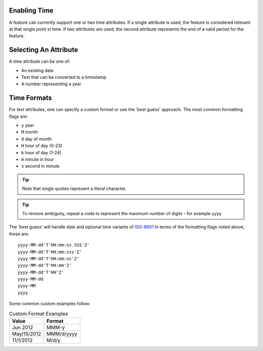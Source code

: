 Enabling Time
.............

A feature can currently support one or two time attributes. If a single
attribute is used, the feature is considered relevant at that single point in time. If two
attributes are used, the second attribute represents the end of a valid period for the
feature.

Selecting An Attribute
......................

A time attribute can be one of:

* An existing date
* Text that can be converted to a timestamp
* A number representing a year

Time Formats
............

For text attributes, one can specify a custom format or use the 'best guess' approach.
The most common formatting flags are:

* ``y`` year
* ``M`` month
* ``d`` day of month
* ``H`` hour of day (0-23)
* ``k`` hour of day (1-24)
* ``m`` minute in hour
* ``s`` second in minute

.. tip::
   :class: alert alert-info
   
   Note that single quotes represent a literal character.

.. tip::
   :class: alert alert-info
   
   To remove ambiguity, repeat a code to represent the maximum number of digits - for example yyyy


The 'best guess' will handle date and optional time variants of `ISO-8601 <http://en.wikipedia.org/wiki/ISO_8601>`_
In terms of the formatting flags noted above, these are: ::

    yyyy-MM-dd'T'HH:mm:ss.SSS'Z'
    yyyy-MM-dd'T'HH:mm:sss'Z'
    yyyy-MM-dd'T'HH:mm:ss'Z'
    yyyy-MM-dd'T'HH:mm'Z'
    yyyy-MM-dd'T'HH'Z'
    yyyy-MM-dd
    yyyy-MM
    yyyy


Some common custom examples follow:

.. list-table:: Custom Format Examples
   :header-rows: 1
   
   * - Value
     - Format
   * - Jun 2012
     - MMM-y
   * - May/15/2012
     - MMM/d/yyyy
   * - 11/1/2012
     - M/d/y